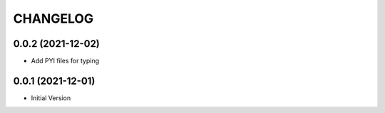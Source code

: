 CHANGELOG
=========

0.0.2 (2021-12-02)
------------------

- Add PYI files for typing


0.0.1 (2021-12-01)
------------------

- Initial Version

